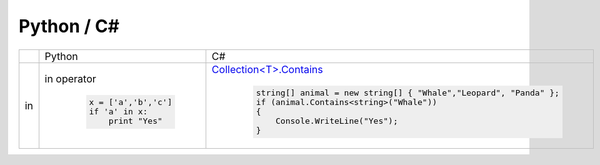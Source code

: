 ===========================
Python / C#
===========================

.. list-table::
    :widths: 20 40 40

    *   - 
        - Python
        - C# 

    *   - in 
        - in operator

            .. code-block:: python
    
                x = ['a','b','c']
                if 'a' in x:
                    print "Yes"

        - `Collection\<T\>.Contains <http://msdn.microsoft.com/en-us/library/ms132407.aspx>`_

            .. code-block:: csharp

                string[] animal = new string[] { "Whale","Leopard", "Panda" };
                if (animal.Contains<string>("Whale"))
                {
                    Console.WriteLine("Yes");
                }

